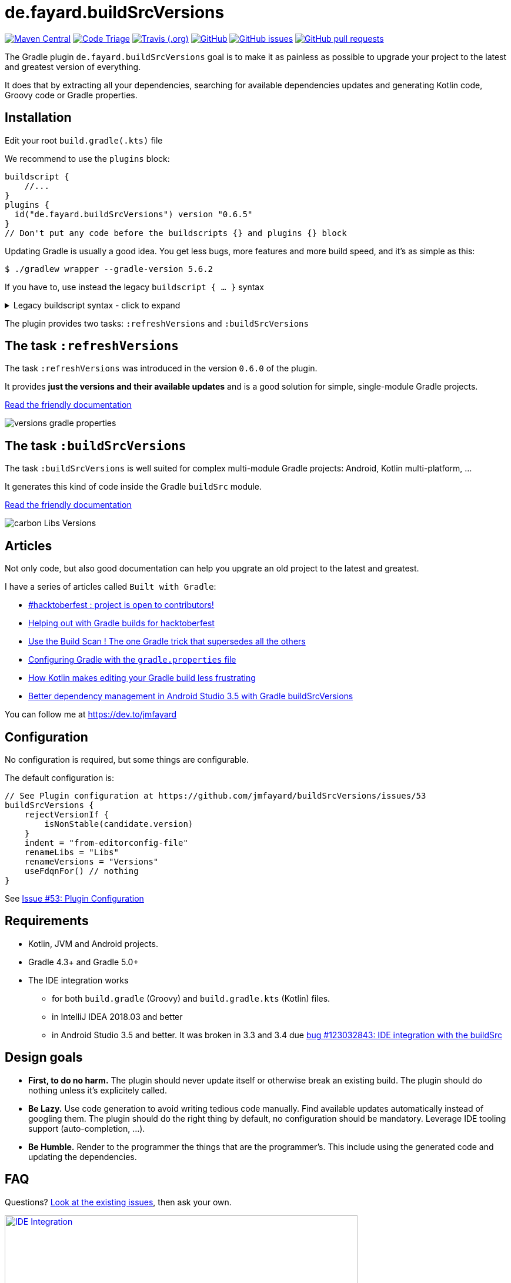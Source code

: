 // plugin.de.fayard.buildSrcVersions
:plugin_version: 0.6.5
:gradle_version: 5.6.2
:repo: jmfayard/buildSrcVersions
:branch: 26-buildSrcVersions
:github: https://github.com/{repo}
:plugin_issues: https://github.com/gradle/kotlin-dsl/issues?utf8=%E2%9C%93&q=author%3Ajmfayard+
:plugin_gradle_portal: https://plugins.gradle.org/plugin/de.fayard.buildSrcVersions
:contributors_badge: image:https://www.codetriage.com/jmfayard/buildsrcversions/badges/users.svg["Code Triage",link="https://www.codetriage.com/jmfayard/buildsrcversions"]
:gradle_kotlin_dsl:	https://github.com/gradle/kotlin-dsl
:gradle_guide_new:	https://guides.gradle.org/creating-new-gradle-builds
:gradle_guide_buidllogic:	https://guides.gradle.org/migrating-build-logic-from-groovy-to-kotlin/
:medium_puzzle: https://blog.kotlin-academy.com/gradle-kotlin-the-missing-piece-of-the-puzzle-7528a85f0d2c
:medium_protips: https://proandroiddev.com/android-studio-pro-tips-for-working-with-gradle-8a7aa61a8cc4
:medium_mvp: https://dev.to/jmfayard/the-minimum-viable-pull-request-5e7p
:devto_readme: https://dev.to/jmfayard/how-to-write-a-good-readme-discuss-4hkl
:root: file:///Users/jmfayard/Dev/mautinoa/buildSrcVersions
:issues: https://github.com/jmfayard/buildSrcVersions/issues
:master: https://github.com/jmfayard/buildSrcVersions/blob/master
:badge_mit: image:https://img.shields.io/github/license/mashape/apistatus.svg["GitHub",link="{github}/blob/master/LICENSE.txt"]
:image_version: https://img.shields.io/maven-metadata/v/https/plugins.gradle.org/m2/de.fayard/buildSrcVersions/de.fayard.buildSrcVersions.gradle.plugin/maven-metadata.xml.svg
:badge_version: image:{image_version}?label=gradlePluginPortal["Maven Central",link="https://plugins.gradle.org/plugin/de.fayard.buildSrcVersions"]
:badge_issues: image:https://img.shields.io/github/issues/{repo}.svg["GitHub issues",link="{github}/issues"]
:badge_pr:  image:https://img.shields.io/github/issues-pr/{repo}.svg["GitHub pull requests",link="{github}/pulls?utf8=%E2%9C%93&q=is%3Apr+"]
:badge_build: image:https://img.shields.io/travis/com/{repo}/{branch}.svg["Travis (.org)",link="https://travis-ci.com/{repo}"]
:versions_kt: {master}/sample-groovy/buildSrc/src/main/kotlin/Versions.kt
:libs_kt: {master}/sample-groovy/buildSrc/src/main/kotlin/Libs.kt
:benmanes: https://github.com/ben-manes/gradle-versions-plugin
:image_faq: https://user-images.githubusercontent.com/459464/64926128-1a076980-d7fa-11e9-8a69-eb354d211f51.png

//:imagesdir: /Users/jmfayard/Dev/mautinoa/buildSrcVersions/doc
:imagesdir: doc


= de.fayard.buildSrcVersions

{badge_version} {contributors_badge} {badge_build} {badge_mit} {badge_issues} {badge_pr}

The Gradle plugin `de.fayard.buildSrcVersions` goal is to make it as painless as possible to upgrade your project to the latest and greatest version of everything.

It does that by extracting all your dependencies, searching for available dependencies updates
and generating Kotlin code, Groovy code or Gradle properties.

== Installation

Edit your root `build.gradle(.kts)` file

We recommend to use the `plugins` block:

[source,kotlin,subs=attributes]
----
buildscript {
    //...
}
plugins {
  id("de.fayard.buildSrcVersions") version "{plugin_version}"
}
// Don't put any code before the buildscripts {} and plugins {} block
----

Updating Gradle is usually a good idea. You get less bugs, more features and more build speed, and it's as simple as this:

`$ ./gradlew wrapper --gradle-version {gradle_version}`


If you have to, use instead the legacy `buildscript { ... }` syntax

++++
<details>
<summary>Legacy buildscript syntax - click to expand</summary>
++++

[source,kotlin,subs=attributes]
----
buildscript {
  repositories {
    maven {
      url "https://plugins.gradle.org/m2/"
    }
  }
  dependencies {
    classpath "de.fayard.buildSrcVersions:de.fayard.buildSrcVersions.gradle.plugin:{plugin_version}"
  }
}

apply plugin: "de.fayard.buildSrcVersions"
----
++++
</details>
++++

The plugin provides two tasks: `:refreshVersions` and `:buildSrcVersions`

== The task `:refreshVersions`

The task `:refreshVersions` was introduced in the version `0.6.0` of the plugin.

It provides **just the versions and their available updates** and is a good solution for simple, single-module Gradle projects.

https://github.com/jmfayard/buildSrcVersions/issues/77[Read the friendly documentation]

[[img-gradle-properties]]
image::versions-gradle-properties.png[]


== The task `:buildSrcVersions`

The task `:buildSrcVersions` is well suited for complex multi-module Gradle projects: Android, Kotlin multi-platform, ...

It generates this kind of code inside the Gradle `buildSrc` module.

https://github.com/jmfayard/buildSrcVersions/issues/88[Read the friendly documentation]

[[img-carbon-Libs-Version]]
image::carbon-Libs-Versions.png[]

== Articles

Not only code, but also good documentation can help you upgrate an old project to the latest and greatest.

I have a series of articles called `Built with Gradle`:

- https://dev.to/jmfayard/my-project-is-open-to-kotlin-contributors-m4b[#hacktoberfest : project is open to contributors!]
- https://dev.to/jmfayard/helping-out-with-gradle-builds-for-hacktoberfest-1c1c[Helping out with Gradle builds for hacktoberfest]
- https://dev.to/jmfayard/the-one-gradle-trick-that-supersedes-all-the-others-5bpg[Use the Build Scan ! The one Gradle trick that supersedes all the others]
- https://dev.to/jmfayard/configuring-gradle-with-gradle-properties-211k[Configuring Gradle with the `gradle.properties` file]
- https://dev.to/jmfayard/how-kotlin-makes-editing-your-gradle-build-less-frustrating-232l[How Kotlin makes editing your Gradle build less frustrating]
- https://dev.to/jmfayard/better-dependency-management-in-android-studio-3-5-with-gradle-buildsrcversions-34e9[Better dependency management in Android Studio 3.5 with Gradle buildSrcVersions]

You can follow me at https://dev.to/jmfayard



== Configuration

No configuration is required, but some things are configurable.

The default configuration is:

```
// See Plugin configuration at https://github.com/jmfayard/buildSrcVersions/issues/53
buildSrcVersions {
    rejectVersionIf {
        isNonStable(candidate.version)
    }
    indent = "from-editorconfig-file"
    renameLibs = "Libs"
    renameVersions = "Versions"
    useFdqnFor() // nothing
}
```

See https://github.com/jmfayard/buildSrcVersions/issues/53[Issue #53: Plugin Configuration]

== Requirements

* Kotlin, JVM and Android projects.
* Gradle 4.3+ and Gradle 5.0+
* The IDE integration works
** for both `build.gradle` (Groovy) and `build.gradle.kts` (Kotlin) files.
** in IntelliJ IDEA 2018.03 and better
** in Android Studio 3.5 and better. It was broken in 3.3 and 3.4 due https://issuetracker.google.com/issues/123032843[bug #123032843:  IDE integration with the buildSrc^]


== Design goals

- **First, to do no harm.** The plugin should never update itself or otherwise break an existing build. The plugin should do nothing unless it's explicitely called.
- **Be Lazy.** Use code generation to avoid writing tedious code manually. Find available updates automatically instead of googling them. The plugin should do the right thing by default, no configuration should be mandatory. Leverage IDE tooling support (auto-completion, ...).
- **Be Humble.** Render to the programmer the things that are the programmer's. This include using the generated code and updating the dependencies.


== FAQ

Questions? {issues}[Look at the existing issues], then ask your own.


[[FAQ]]
image::{image_faq}[title="FAQ",alt="IDE Integration", width="600", link="{issues}"]



== Changelog

See {master}/CHANGELOG.md[CHANGELOG.md]

If you migrate from an older version, two configuration options have been removed: `rejectedVersionKeywords` and `useFdqnFor`.

See https://github.com/jmfayard/buildSrcVersions/issues/53:[#53 Plugin configuration]


== Contributing

- This project is licensed under the MIT License. See {master}/LICENSE.txt[LICENSE.txt]
- Explain your use case and start the discussion before your submit a pull-request
- Your feature request or bug report may be better adressed by the parent plugin. Check out {benmanes}[ben-manes/gradle-versions-plugin].
- {master}/CONTRIBUTING.md[*CONTRIBUTING.md*] describes the process for submitting pull requests.


== Acknowledgments

https://gradle.org[Gradle] and https://jetbrains.com[JetBrains] have made this plugin possible
by working on improving the IDE support for Kotlin code from the `buildSrc` module.

This plugin embraces and extends {benmanes}[Ben Manes's wonderful "Versions" plugin^].

The Kotlin code generation is powered by https://github.com/square/kotlinpoet[Square's Kotlinpoet]



